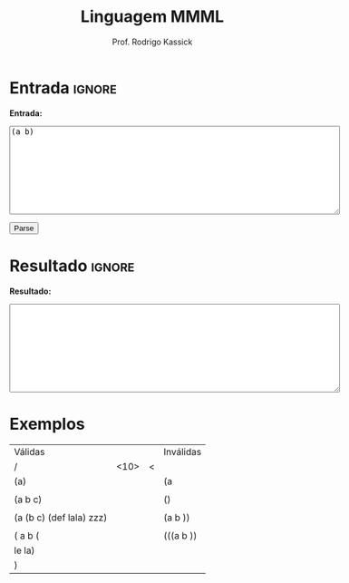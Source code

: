 #+TITLE: Linguagem MMML
#+AUTHOR: Prof. Rodrigo Kassick
#+LANGUAGE: pt
#+TAGS: noexport(n) deprecated(d) success(s) failed(f) pending(p)
#+EXPORT_SELECT_TAGS: export
#+EXPORT_EXCLUDE_TAGS: noexport
#+SEQ_TODO: TODO(t!) STARTED(s!) WAITING(w!) REVIEW(r!) PENDING(p!) | DONE(d!) CANCELLED(c!) DEFERRED(f!)
#+STARTUP: overview indent
#+OPTIONS: ^:nil
#+OPTIONS: _:nil toc:nil num:nil
#+HTML_HEAD: <script type="text/javascript" src="./sparser.js"></script>

#+BEGIN_EXPORT html
<script>
 doParse = function(text)
 {
     console.log('text is ' + text);
     r = ccall('parse_string_c', 'string', ['string'], [text]);
     console.log('resault is ' + r);
     return r;
 };

 parseSource = function()
 {
     d_ta = document.getElementById('esource');
     d_res = document.getElementById('result');

     res = doParse(d_ta.value);

     d_res.value = res;
 };
</script>
#+END_EXPORT

* Entrada                                                            :ignore:

*Entrada:*

#+BEGIN_EXPORT html
<textarea name="source" id="esource" rows="10" cols="70">
(a b)
</textarea>

<p>

<button type="button" onclick='parseSource()'>Parse</button>

#+END_EXPORT

#+HTML: <p>

* Resultado                                                          :ignore:

*Resultado:*

#+BEGIN_EXPORT html
<textarea id="result" rows="10" cols="70"></textarea>
#+END_EXPORT

* Exemplos

| Válidas                  |            |   | Inválidas |
| /                        | <10>       |<  |           |
|--------------------------+------------+---+-----------|
| (a)                      |            |   | (a        |
|                          |            |   |           |
| (a b c)                  |            |   | ()        |
|                          |            |   |           |
| (a (b c) (def lala) zzz) |            |   | (a b ))   |
|                          |            |   |           |
| ( a b (                  |            |   | (((a b )) |
| le la)                   |            |   |           |
| )                        |            |   |           |
